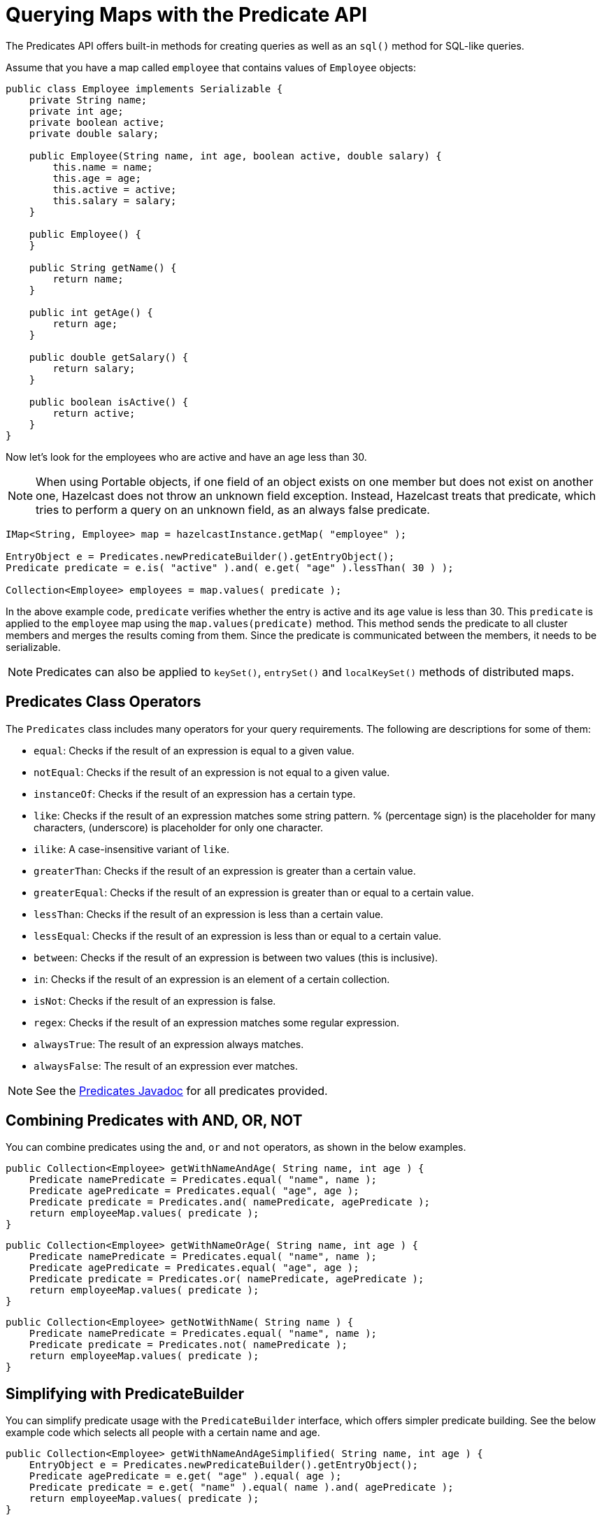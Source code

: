 = Querying Maps with the Predicate API

The Predicates API offers built-in methods for creating queries as well as an `sql()` method for SQL-like queries.

Assume that you have a map called `employee` that contains values of
`Employee` objects:

[source,java]
----
public class Employee implements Serializable {
    private String name;
    private int age;
    private boolean active;
    private double salary;

    public Employee(String name, int age, boolean active, double salary) {
        this.name = name;
        this.age = age;
        this.active = active;
        this.salary = salary;
    }

    public Employee() {
    }

    public String getName() {
        return name;
    }

    public int getAge() {
        return age;
    }

    public double getSalary() {
        return salary;
    }

    public boolean isActive() {
        return active;
    }
}
----

Now let's look for the employees who are active and have an age less
than 30.

NOTE: When using Portable objects, if one field of an object exists
on one member but does not exist on another one, Hazelcast does not
throw an unknown field exception.
Instead, Hazelcast treats that predicate, which tries to perform a
query on an unknown field, as an always false predicate.

[source,java]
----
IMap<String, Employee> map = hazelcastInstance.getMap( "employee" );

EntryObject e = Predicates.newPredicateBuilder().getEntryObject();
Predicate predicate = e.is( "active" ).and( e.get( "age" ).lessThan( 30 ) );

Collection<Employee> employees = map.values( predicate );
----

In the above example code, `predicate` verifies whether the entry is
active and its `age` value is less than 30. This `predicate` is
applied to the `employee` map using the `map.values(predicate)` method.
This method sends the predicate to all cluster members
and merges the results coming from them. Since the predicate is
communicated between the members, it needs to
be serializable.

NOTE: Predicates can also be applied to `keySet()`, `entrySet()` and
`localKeySet()` methods of distributed maps.

== Predicates Class Operators

The `Predicates` class includes many operators for your query requirements.
The following are descriptions for some of them:

* `equal`: Checks if the result of an expression is equal to a given value.
* `notEqual`: Checks if the result of an expression is not equal to a given value.
* `instanceOf`: Checks if the result of an expression has a certain type.
* `like`: Checks if the result of an expression matches some string pattern. %
(percentage sign) is the placeholder for many characters,  (underscore) is
placeholder for only one character.
* `ilike`: A case-insensitive variant of `like`.
* `greaterThan`: Checks if the result of an expression is greater than a
certain value.
* `greaterEqual`: Checks if the result of an expression is greater than or
equal to a certain value.
* `lessThan`: Checks if the result of an expression is less than a certain
value.
* `lessEqual`: Checks if the result of an expression is less than or equal
to a certain value.
* `between`: Checks if the result of an expression is between two values
(this is inclusive).
* `in`: Checks if the result of an expression is an element of a certain
collection.
* `isNot`: Checks if the result of an expression is false.
* `regex`: Checks if the result of an expression matches some regular
expression.
* `alwaysTrue`: The result of an expression always matches.
* `alwaysFalse`: The result of an expression ever matches.


NOTE: See the
https://docs.hazelcast.org/docs/{full-version}/javadoc/com/hazelcast/query/Predicates.html[Predicates Javadoc^]
for all predicates provided.

== Combining Predicates with AND, OR, NOT

You can combine predicates using the `and`, `or` and `not` operators,
as shown in the below examples.

[source,java]
----
public Collection<Employee> getWithNameAndAge( String name, int age ) {
    Predicate namePredicate = Predicates.equal( "name", name );
    Predicate agePredicate = Predicates.equal( "age", age );
    Predicate predicate = Predicates.and( namePredicate, agePredicate );
    return employeeMap.values( predicate );
}
----

[source,java]
----
public Collection<Employee> getWithNameOrAge( String name, int age ) {
    Predicate namePredicate = Predicates.equal( "name", name );
    Predicate agePredicate = Predicates.equal( "age", age );
    Predicate predicate = Predicates.or( namePredicate, agePredicate );
    return employeeMap.values( predicate );
}
----

[source,java]
----
public Collection<Employee> getNotWithName( String name ) {
    Predicate namePredicate = Predicates.equal( "name", name );
    Predicate predicate = Predicates.not( namePredicate );
    return employeeMap.values( predicate );
}
----

== Simplifying with PredicateBuilder

You can simplify predicate usage with the `PredicateBuilder` interface,
which offers simpler predicate building. See the
below example code which selects all people with a certain name and age.

[source,java]
----
public Collection<Employee> getWithNameAndAgeSimplified( String name, int age ) {
    EntryObject e = Predicates.newPredicateBuilder().getEntryObject();
    Predicate agePredicate = e.get( "age" ).equal( age );
    Predicate predicate = e.get( "name" ).equal( name ).and( agePredicate );
    return employeeMap.values( predicate );
}
----

== Querying with SQL-like Predicates

`Predicates.sql()` takes the regular SQL `where` clause.
Here is an example:

[source,java]
----
IMap<String, Employee> map = hazelcastInstance.getMap( "employee" );
Set<Employee> employees = map.values( Predicates.sql( "active AND age < 30" ) );
----

NOTE: Hazelcast offers an SQL service that allows you to execute SQL queries,
as opposed to SQL-like predicates in case of `Predicates.sql()`. See
xref:sql-overview.adoc[] for more information.

=== Supported SQL Syntax

**AND/OR:** `<expression> AND <expression> AND <expression>... `

* `active AND age>30`
* `active=false OR age = 45 OR name = 'Joe'`
* `active AND ( age > 20 OR salary < 60000 )`

**Equality:** `=, !=, <, <=, >, >=`

* `<expression> = value`
* `age <= 30`
* `name = 'Joe'`
* `salary != 50000`

**BETWEEN: ** `<attribute> [NOT] BETWEEN <value1> AND <value2>`

* `age BETWEEN 20 AND 33 ( same as age >= 20  AND age <= 33 )`
* `age NOT BETWEEN 30 AND 40 ( same as age < 30 OR age > 40 )`


**IN:** `<attribute> [NOT] IN (val1, val2,...)`

* `age IN ( 20, 30, 40 )`
* `age NOT IN ( 60, 70 )`
* `active AND ( salary >= 50000 OR ( age NOT BETWEEN 20 AND 30 ) )`
* `age IN ( 20, 30, 40 ) AND salary BETWEEN ( 50000, 80000 )`

**LIKE:** `<attribute> [NOT] LIKE "expression"`

The `%` (percentage sign) is placeholder for multiple characters,
an `_` (underscore) is placeholder for only one character.

* `name LIKE 'Jo%'` (true for 'Joe', 'Josh', 'Joseph' etc.)
* `name LIKE 'Jo_'` (true for 'Joe'; false for 'Josh')
* `name NOT LIKE 'Jo_'` (true for 'Josh'; false for 'Joe')
* `name LIKE 'J_s%'` (true for 'Josh', 'Joseph'; false 'John', 'Joe')


**ILIKE:** `<attribute> [NOT] ILIKE 'expression'`

Similar to LIKE predicate but in a case-insensitive manner.

* `name ILIKE 'Jo%'` (true for 'Joe', 'joe', 'jOe','Josh','joSH', etc.)
* `name ILIKE 'Jo_'` (true for 'Joe' or 'jOE'; false for 'Josh')

**REGEX**: `<attribute> [NOT] REGEX 'expression'`

* `name REGEX 'abc-.*'` (true for 'abc-123'; false for 'abx-123')

NOTE: You can escape the `%` and `_` placeholder characters in your
SQL queries with predicates using the
backslash (`\`) character. The apostrophe (`'`) can be escaped with another
apostrophe, i.e., `''`. If you use REGEX, you need to escape characters
according to the normal Java escape syntax; see https://docs.oracle.com/javase/8/docs/api/java/util/regex/Pattern.html[here^]
for the details.

== Querying Entry Keys with Predicates

You can use `__key` attribute to perform a predicated search for entry
keys. See the following example:

[source,java]
----
IMap<String, Person> personMap = hazelcastInstance.getMap(persons);
personMap.put("Alice", new Person("Alice", 35, Gender.FEMALE));
personMap.put("Andy",  new Person("Andy",  37, Gender.MALE));
personMap.put("Bob",   new Person("Bob",   22, Gender.MALE));
[...]
Predicate predicate = Predicates.sql("__key like A%");
Collection<Person> startingWithA = personMap.values(predicate);
----

In this example, the code creates a collection with the entries whose
keys start with the letter "A”.

== Querying JSON Strings

You can query JSON strings stored inside your Hazelcast clusters. To
query a JSON string,
you first need to create a `HazelcastJsonValue` from the JSON string.
You can use `HazelcastJsonValue` objects both as keys and values in
distributed data structures. Then, it is
possible to query these objects using the Hazelcast query methods
explained in this section.

[source,java]
----
String person1 = "{ \"name\": \"John\", \"age\": 35 }";
String person2 = "{ \"name\": \"Jane\", \"age\": 24 }";
String person3 = "{ \"name\": \"Trey\", \"age\": 17 }";

IMap<Integer, HazelcastJsonValue> idPersonMap = instance.getMap("jsonValues");

idPersonMap.put(1, new HazelcastJsonValue(person1));
idPersonMap.put(2, new HazelcastJsonValue(person2));
idPersonMap.put(3, new HazelcastJsonValue(person3));

Collection<HazelcastJsonValue> peopleUnder21 = idPersonMap.values(Predicates.lessThan("age", 21));
----

When running the queries, Hazelcast treats values extracted from
the JSON documents as Java types so they
can be compared with the query attribute. JSON specification
defines five primitive types to be used in the JSON
documents: `number`,`string`, `true`, `false` and `null`. The `string`,
`true/false` and `null` types are treated
as `String`, `boolean` and `null`, respectively. We treat the extracted
`number` values as `long` where possible. Otherwise, `number` types are treated
as `double`.

It is possible to query nested attributes and arrays in JSON documents, using the Predicates API.
The query syntax is the same
as querying other Hazelcast objects as explained in the
xref:querying-collections-and-arrays.adoc[Querying in Collections and Arrays section].

[source,java]
----
/**
 * Sample JSON object
 *
 * {
 *     "departmentId": 1,
 *     "room": "alpha",
 *     "people": [
 *         {
 *             "name": "Peter",
 *             "age": 26,
 *             "salary": 50000
 *         },
 *         {
 *             "name": "Jonah",
 *             "age": 50,
 *             "salary": 140000
 *         }
 *     ]
 * }
 *
 *
 * The following query finds all the departments that have a person named "Peter" working in them.
 */
Collection<HazelcastJsonValue> departmentWithPeter = departments.values(Predicates.equal("people[any].name", "Peter"));
----

`HazelcastJsonValue` is a lightweight wrapper around your JSON strings.
It is used merely as a way to indicate
that the contained string should be treated as a valid JSON value.
Hazelcast does not check the validity of JSON
strings that are added to maps. Adding an invalid JSON string in a map is
permissible. However, in that case
whether such an entry is going to be returned or not from a query is not defined.

=== Metadata Creation for JSON Querying

By default, for each `HazelcastJsonValue` object stored in a map, Hazelcast also stores a metadata object, which helps you to query these objects faster.

This metadata object is created every time
a `HazelcastJsonValue` is put into a map and stored in the on-heap or off-heap
memory, depending on the map's xref:data-structures:setting-data-format.adoc[in-memory format setting].

Depending on your application's needs, you may want
to turn off metadata creation
to both decrease latency when adding objects to a map and to increase throughput. You can configure
this setting using a xref:data-structures:creating-a-map.adoc#writing-json-to-a-map[metadata policy].

== Filtering with Paging Predicates

Hazelcast provides paging for defined predicates. With its `PagingPredicate`
interface, you can
get a collection of keys, values, or entries page by page by filtering
them with predicates and giving the size of the pages. Also, you
can sort the entries by specifying comparators. In this case, the comparator
should be `Serializable` and the serialization factory implementations you use,
e.g., `PortableFactory` and `DataSerializableFactory`, should be registered.
See the xref:serialization:serialization.adoc[Serialization chapter] on how to register these
factories.

Paging predicates require the objects to be deserialized both on the calling
side (either a member or client) and the member side from which the collection
is retrieved. Therefore, you need to register the serialization factories
you use on all the members and clients on which the paging predicates are used.
See the xref:serialization:serialization.adoc[Serialization chapter] on how to register these
factories.

In the example code below:

* The `greaterEqual` predicate gets values from the "students" map. This
predicate has a filter
to retrieve the objects with an "age" greater than or equal to 18.
* Then a `PagingPredicate` is constructed in which the page size is 5,
so that there are five objects in each page.
The first time the `values()` method is called, the first page is fetched.
* Finally, the subsequent page is fetched by calling the `nextPage()`
method of `PagingPredicate` and querying the map again with the
updated `PagingPredicate`.

[source,java]
----
IMap<Integer, Student> map = hazelcastInstance.getMap( "students" );
Predicate greaterEqual = Predicates.greaterEqual( "age", 18 );
PagingPredicate pagingPredicate = Predicates.pagingPredicate( greaterEqual, 5 );
// Retrieve the first page
Collection<Student> values = map.values( pagingPredicate );
...
// Set up next page
pagingPredicate.nextPage();
// Retrieve next page
values = map.values( pagingPredicate );
...
----

If a comparator is not specified for `PagingPredicate`, but you want
to get a collection of keys or values page by page, keys or values must
be instances of `Comparable` (i.e., they must implement `java.lang.Comparable`).
Otherwise, the `java.lang.IllegalArgument` exception is thrown.

You can also access a specific page more
easily with the help of the `setPage()` method. This way, if you make
a query for the hundredth page, for example, it gets all 100 pages at
once instead of reaching the hundredth page one by one using the `nextPage()` method.
Note that this feature tires the memory and see the
https://docs.hazelcast.org/docs/{full-version}/javadoc/com/hazelcast/query/PagingPredicate.html[PagingPredicate Javadoc^].

NOTE: Paging Predicate, also known as Order & Limit, is not supported in
Transactional Context.

== Filtering with Partition Predicate

You can run queries on a single partition in your cluster using
the partition predicate (`PartitionPredicate`).

The `Predicates.partitionPredicate()` method takes a predicate and partition key
as parameters, gets the partition ID using the key and  runs that predicate only
on the partition where that key belongs.

See the following code snippet:

[source,java]
----
...
Predicate predicate = Predicates.partitionPredicate(partitionKey, Predicates.alwaysTrue());

Collection<Integer> values = map.values(predicate);
Collection<String> keys = map.keySet(predicate);
...
----

By default there are 271 partitions, and using a regular predicate,
each partition needs to be accessed. However, if the
partition predicate only accesses a single partition, this can lead
to a big performance gain.

For the partition predicate to work correctly, you need to know which
partition your data belongs to so that you can send the
request to the correct partition. One of the ways of doing it is to
make use of the `PartitionAware` interface when data is
inserted, thereby controlling the owning partition. See the
xref:performance:data-affinity.adoc#partitionaware[PartitionAware section] for more information and examples.

A concrete example may be a web shop that sells phones and accessories.
To find all the accessories of a phone,
a query could be executed that selects all accessories for that phone.
This query is executed on all members in the cluster and
therefore could generate quite a lot of load. However, if we would store
the accessories in the same partition as the phone, the
partition predicate could use the `partitionKey` of the phone to select
the right partition and then it queries for
the accessories for that phone; and this reduces the load on the system
and get faster query results.

== Configuring the Query Thread Pool

You can change the size of thread pool dedicated to query operations
using the `pool-size` property. Each query consumes a single thread
from a Generic Operations ThreadPool on each Hazelcast member - let's
call it the query-orchestrating thread.  That thread is blocked throughout
the whole execution-span of a query on the member.

The query-orchestrating thread uses the threads from the query-thread
pool in the following cases:

* if you run a `PagingPredicate` (since each page runs as a separate task)
* if you set the system property `hazelcast.query.predicate.parallel.evaluation`
to true (since the predicates are evaluated in parallel)

See the <<filtering-with-paging-predicates, Filtering with Paging Predicates section>>
and xref:ROOT:system-properties.adoc#parallel-predicates[System Properties appendix] for information about paging
predicates and for description of the above system property.

Below is an example of that declarative configuration.

[tabs] 
==== 
XML:: 
+ 
-- 
[source,xml]
----
<hazelcast>
    ...
    <executor-service name="hz:query">
        <pool-size>100</pool-size>
    </executor-service>
    ...
</hazelcast>
----
--

YAML::
+
[source,yaml]
----
hazelcast:
  ...
  executor-service:
    "hz:query":
      pool-size: 100
----
====

Below is the equivalent programmatic configuration.

[source,java]
----
Config cfg = new Config();
cfg.getExecutorConfig("hz:query").setPoolSize(100);
----

=== Query Requests from Clients

When dealing with the query requests coming from the clients to your
members, Hazelcast offers the following system properties to tune your
thread pools:

* `hazelcast.clientengine.thread.count` which is the number of threads
to process non-partition-aware client requests, like `map.size()` and
executor tasks. Its default value is the number of cores multiplied by 20.
* `hazelcast.clientengine.query.thread.count` which is the number of
threads to process query requests coming from the clients. Its default
value is the number of cores.

If there are a lot of query request from the clients, you may want to
increase the value of `hazelcast.clientengine.query.thread.count`. In
addition to this tuning, you may also consider increasing the value of
`hazelcast.clientengine.thread.count` if the CPU load in your system is
not high and there is plenty of free memory.

== Next Steps

Keep an up-to-date record of query results, using a xref:continuous-query-cache.adoc[continuous query cache].

Create more complex queries with xref:custom-attributes.adoc[custom attributes].
